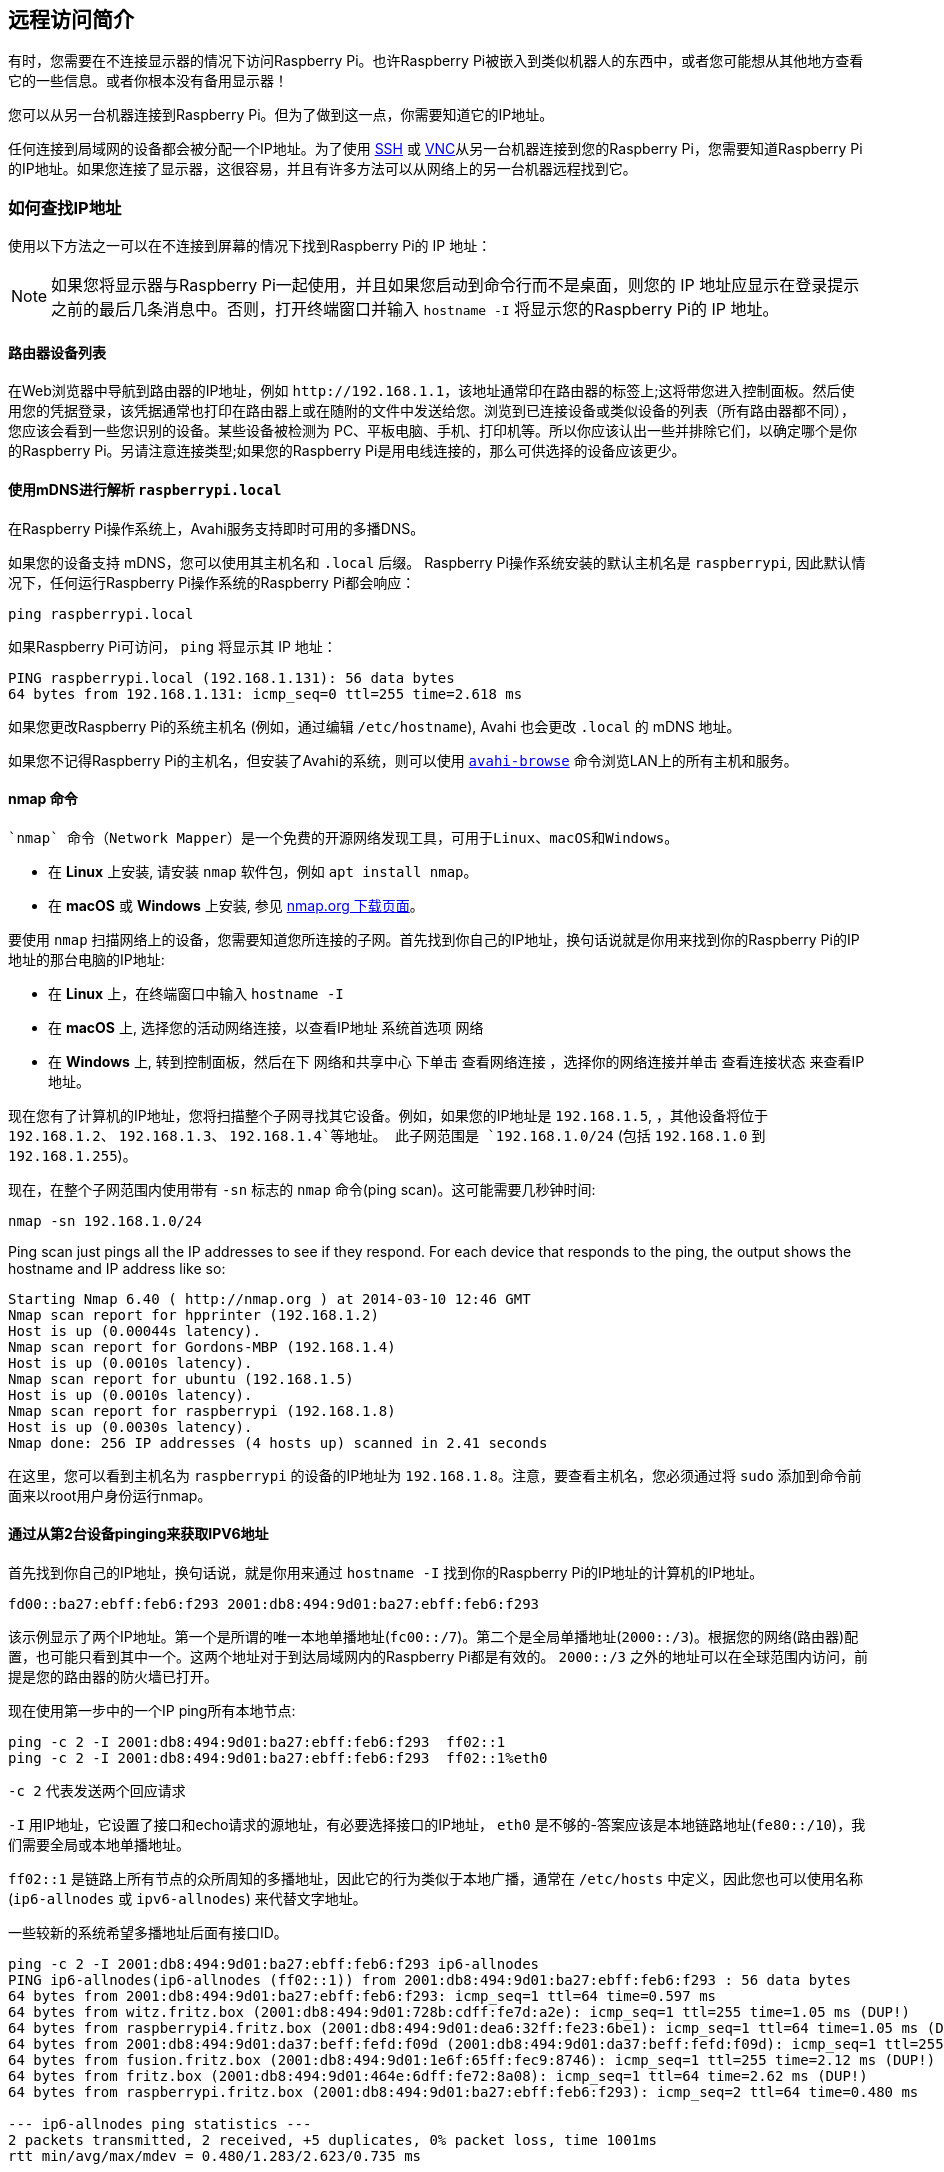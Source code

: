 [[introduction-to-remote-access]]
== 远程访问简介

有时，您需要在不连接显示器的情况下访问Raspberry Pi。也许Raspberry Pi被嵌入到类似机器人的东西中，或者您可能想从其他地方查看它的一些信息。或者你根本没有备用显示器！

您可以从另一台机器连接到Raspberry Pi。但为了做到这一点，你需要知道它的IP地址。

任何连接到局域网的设备都会被分配一个IP地址。为了使用 xref:remote-access.adoc#ssh[SSH] 或 xref:remote-access.adoc#vnc[VNC]从另一台机器连接到您的Raspberry Pi，您需要知道Raspberry Pi的IP地址。如果您连接了显示器，这很容易，并且有许多方法可以从网络上的另一台机器远程找到它。

[[ip-address]]
=== 如何查找IP地址

使用以下方法之一可以在不连接到屏幕的情况下找到Raspberry Pi的 IP 地址：

NOTE: 如果您将显示器与Raspberry Pi一起使用，并且如果您启动到命令行而不是桌面，则您的 IP 地址应显示在登录提示之前的最后几条消息中。否则，打开终端窗口并输入 `hostname -I` 将显示您的Raspberry Pi的 IP 地址。

[[router-devices-list]]
==== 路由器设备列表

在Web浏览器中导航到路由器的IP地址，例如 `+http://192.168.1.1+`，该地址通常印在路由器的标签上;这将带您进入控制面板。然后使用您的凭据登录，该凭据通常也打印在路由器上或在随附的文件中发送给您。浏览到已连接设备或类似设备的列表（所有路由器都不同），您应该会看到一些您识别的设备。某些设备被检测为 PC、平板电脑、手机、打印机等。所以你应该认出一些并排除它们，以确定哪个是你的Raspberry Pi。另请注意连接类型;如果您的Raspberry Pi是用电线连接的，那么可供选择的设备应该更少。

[[resolving-raspberrypi-local-with-mdns]]
==== 使用mDNS进行解析 `raspberrypi.local` 

在Raspberry Pi操作系统上，Avahi服务支持即时可用的多播DNS。

如果您的设备支持 mDNS，您可以使用其主机名和 `.local` 后缀。
Raspberry Pi操作系统安装的默认主机名是 `raspberrypi`, 因此默认情况下，任何运行Raspberry Pi操作系统的Raspberry Pi都会响应：
[,bash]
----
ping raspberrypi.local
----

如果Raspberry Pi可访问， `ping` 将显示其 IP 地址：

----
PING raspberrypi.local (192.168.1.131): 56 data bytes
64 bytes from 192.168.1.131: icmp_seq=0 ttl=255 time=2.618 ms
----

如果您更改Raspberry Pi的系统主机名 (例如，通过编辑 `/etc/hostname`), Avahi 也会更改 `.local` 的 mDNS 地址。

如果您不记得Raspberry Pi的主机名，但安装了Avahi的系统，则可以使用 https://linux.die.net/man/1/avahi-browse[`avahi-browse`] 命令浏览LAN上的所有主机和服务。

[[nmap-command]]
==== nmap 命令

 `nmap` 命令（Network Mapper）是一个免费的开源网络发现工具，可用于Linux、macOS和Windows。

* 在 *Linux* 上安装, 请安装 `nmap` 软件包，例如 `apt install nmap`。
* 在 *macOS* 或 *Windows* 上安装, 参见 http://nmap.org/download.html[nmap.org 下载页面]。

要使用 `nmap` 扫描网络上的设备，您需要知道您所连接的子网。首先找到你自己的IP地址，换句话说就是你用来找到你的Raspberry Pi的IP地址的那台电脑的IP地址:

* 在 *Linux* 上，在终端窗口中输入 `hostname -I` 
* 在 *macOS* 上, 选择您的活动网络连接，以查看IP地址 `系统首选项` 网络
* 在 *Windows* 上, 转到控制面板，然后在下 `网络和共享中心` 下单击 `查看网络连接` ，选择你的网络连接并单击 `查看连接状态` 来查看IP地址。

现在您有了计算机的IP地址，您将扫描整个子网寻找其它设备。例如，如果您的IP地址是 `192.168.1.5`, ，其他设备将位于 `192.168.1.2`、 `192.168.1.3`、 `192.168.1.4`等地址。 此子网范围是 `192.168.1.0/24` (包括 `192.168.1.0` 到 `192.168.1.255`)。

现在，在整个子网范围内使用带有 `-sn` 标志的 `nmap` 命令(ping scan)。这可能需要几秒钟时间:

[,bash]
----
nmap -sn 192.168.1.0/24
----

Ping scan just pings all the IP addresses to see if they respond. For each device that responds to the ping, the output shows the hostname and IP address like so:

----
Starting Nmap 6.40 ( http://nmap.org ) at 2014-03-10 12:46 GMT
Nmap scan report for hpprinter (192.168.1.2)
Host is up (0.00044s latency).
Nmap scan report for Gordons-MBP (192.168.1.4)
Host is up (0.0010s latency).
Nmap scan report for ubuntu (192.168.1.5)
Host is up (0.0010s latency).
Nmap scan report for raspberrypi (192.168.1.8)
Host is up (0.0030s latency).
Nmap done: 256 IP addresses (4 hosts up) scanned in 2.41 seconds
----

在这里，您可以看到主机名为 `raspberrypi` 的设备的IP地址为 `192.168.1.8`。注意，要查看主机名，您必须通过将 `sudo` 添加到命令前面来以root用户身份运行nmap。

[[getting-ipv6-addresses-by-pinging-from-a-second-device]]
==== 通过从第2台设备pinging来获取IPV6地址

首先找到你自己的IP地址，换句话说，就是你用来通过 `hostname -I` 找到你的Raspberry Pi的IP地址的计算机的IP地址。

`fd00::ba27:ebff:feb6:f293 2001:db8:494:9d01:ba27:ebff:feb6:f293`

该示例显示了两个IP地址。第一个是所谓的唯一本地单播地址(`fc00::/7`)。第二个是全局单播地址(`2000::/3`)。根据您的网络(路由器)配置，也可能只看到其中一个。这两个地址对于到达局域网内的Raspberry Pi都是有效的。 `2000::/3` 之外的地址可以在全球范围内访问，前提是您的路由器的防火墙已打开。

现在使用第一步中的一个IP ping所有本地节点:

----
ping -c 2 -I 2001:db8:494:9d01:ba27:ebff:feb6:f293  ff02::1
ping -c 2 -I 2001:db8:494:9d01:ba27:ebff:feb6:f293  ff02::1%eth0
----

`-c 2` 代表发送两个回应请求

`-I` 用IP地址，它设置了接口和echo请求的源地址，有必要选择接口的IP地址，
`eth0` 是不够的-答案应该是本地链路地址(`fe80::/10`)，我们需要全局或本地单播地址。

`ff02::1` 是链路上所有节点的众所周知的多播地址，因此它的行为类似于本地广播，通常在 `/etc/hosts` 中定义，因此您也可以使用名称 (`ip6-allnodes` 或 `ipv6-allnodes`) 来代替文字地址。

一些较新的系统希望多播地址后面有接口ID。

----
ping -c 2 -I 2001:db8:494:9d01:ba27:ebff:feb6:f293 ip6-allnodes
PING ip6-allnodes(ip6-allnodes (ff02::1)) from 2001:db8:494:9d01:ba27:ebff:feb6:f293 : 56 data bytes
64 bytes from 2001:db8:494:9d01:ba27:ebff:feb6:f293: icmp_seq=1 ttl=64 time=0.597 ms
64 bytes from witz.fritz.box (2001:db8:494:9d01:728b:cdff:fe7d:a2e): icmp_seq=1 ttl=255 time=1.05 ms (DUP!)
64 bytes from raspberrypi4.fritz.box (2001:db8:494:9d01:dea6:32ff:fe23:6be1): icmp_seq=1 ttl=64 time=1.05 ms (DUP!)
64 bytes from 2001:db8:494:9d01:da37:beff:fefd:f09d (2001:db8:494:9d01:da37:beff:fefd:f09d): icmp_seq=1 ttl=255 time=1.05 ms (DUP!)
64 bytes from fusion.fritz.box (2001:db8:494:9d01:1e6f:65ff:fec9:8746): icmp_seq=1 ttl=255 time=2.12 ms (DUP!)
64 bytes from fritz.box (2001:db8:494:9d01:464e:6dff:fe72:8a08): icmp_seq=1 ttl=64 time=2.62 ms (DUP!)
64 bytes from raspberrypi.fritz.box (2001:db8:494:9d01:ba27:ebff:feb6:f293): icmp_seq=2 ttl=64 time=0.480 ms

--- ip6-allnodes ping statistics ---
2 packets transmitted, 2 received, +5 duplicates, 0% packet loss, time 1001ms
rtt min/avg/max/mdev = 0.480/1.283/2.623/0.735 ms
----

这将导致您的(W)LAN链路上所有节点的回复，以及相关的DNS名称。

排除您自己的IP( 这里是 `2001:db8:494:9d01:ba27:ebff:feb6:f293` ),
然后检查其他IP，尝试通过SSH连接它们。

----
ssh pi@2001:db8:494:9d01:dea6:32ff:fe23:6be1
The authenticity of host '2001:db8:494:9d01:dea6:32ff:fe23:6be1 (2001:db8:494:9d01:dea6:32ff:fe23:6be1)' can't be established.
ECDSA key fingerprint is SHA256:DAW68oen42TdWDyrOycDZ1+y5ZV5D81kaVoi5FnpvoM.
Are you sure you want to continue connecting (yes/no)? yes
Warning: Permanently added '2001:db8:494:9d01:dea6:32ff:fe23:6be1' (ECDSA) to the list of known hosts.
pi@2001:db8:494:9d01:dea6:32ff:fe23:6be1's password:
Linux raspberrypi4 4.19.75-v7l+ #1270 SMP Tue Sep 24 18:51:41 BST 2019 armv7l

...

pi@raspberrypi4:~ $
----

[[getting-the-ip-address-of-a-raspberry-pi-using-your-smartphone]]
==== 通过你的智能手机获取Raspberry Pi的IP地址

Fing应用程序是一款免费的智能手机网络扫描仪。 在 https://play.google.com/store/apps/details?id=com.overlook.android.fing[Android] 和 https://itunes.apple.com/gb/app/fing-network-scanner/id430921107?mt=8[iOS] 系统中均可以使用。

您的手机和您的Raspberry Pi必须在同一个网络上，因此请将您的手机连接到正确的无线网络。

打开Fing应用程序时，触摸屏幕右上角的刷新按钮。几秒钟后，您将获得一个列表，其中包含连接到您网络的所有设备。向下滚动到制造商为 "Raspberry Pi" 的条目。您将在条目的左下角看到IP地址，在右下角看到MAC地址。
